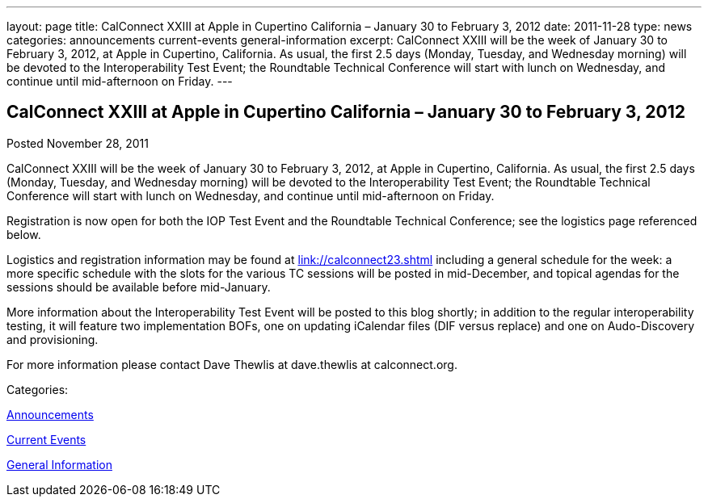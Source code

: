 ---
layout: page
title: CalConnect XXIII at Apple in Cupertino California – January 30 to February 3, 2012
date: 2011-11-28
type: news
categories: announcements current-events general-information
excerpt: CalConnect XXIII will be the week of January 30 to February 3, 2012, at Apple in Cupertino, California. As usual, the first 2.5 days (Monday, Tuesday, and Wednesday morning) will be devoted to the Interoperability Test Event; the Roundtable Technical Conference will start with lunch on Wednesday, and continue until mid-afternoon on Friday.
---

== CalConnect XXIII at Apple in Cupertino California – January 30 to February 3, 2012

[[node-242]]
Posted November 28, 2011 

CalConnect XXIII will be the week of January 30 to February 3, 2012, at Apple in Cupertino, California. As usual, the first 2.5 days (Monday, Tuesday, and Wednesday morning) will be devoted to the Interoperability Test Event; the Roundtable Technical Conference will start with lunch on Wednesday, and continue until mid-afternoon on Friday.

Registration is now open for both the IOP Test Event and the Roundtable Technical Conference; see the logistics page referenced below.

Logistics and registration information may be found at link://calconnect23.shtml[link://calconnect23.shtml] including a general schedule for the week: a more specific schedule with the slots for the various TC sessions will be posted in mid-December, and topical agendas for the sessions should be available before mid-January.

More information about the Interoperability Test Event will be posted to this blog shortly; in addition to the regular interoperability testing, it will feature two implementation BOFs, one on updating iCalendar files (DIF versus replace) and one on Audo-Discovery and provisioning.

For more information please contact Dave Thewlis at dave.thewlis at calconnect.org.



Categories:&nbsp;

link:/news/announcements[Announcements]

link:/news/current-events[Current Events]

link:/news/general-information[General Information]

